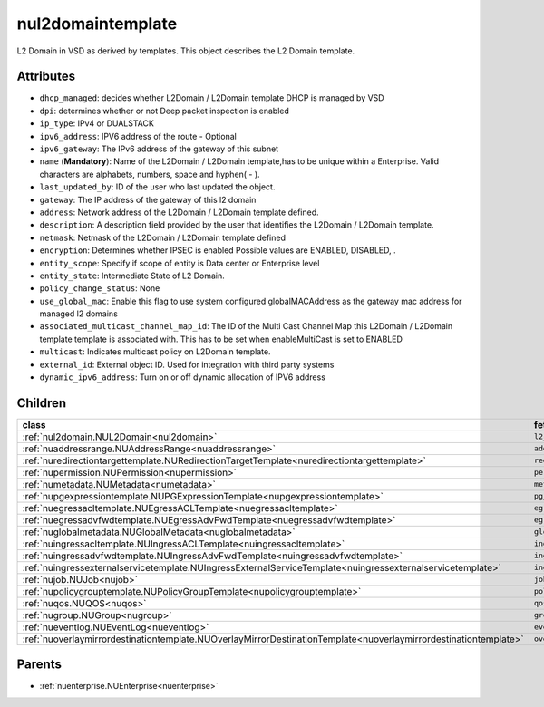 .. _nul2domaintemplate:

nul2domaintemplate
===========================================

.. class:: nul2domaintemplate.NUL2DomainTemplate(bambou.nurest_object.NUMetaRESTObject,):

L2 Domain in VSD as derived by templates. This object describes the L2 Domain template.


Attributes
----------


- ``dhcp_managed``: decides whether L2Domain / L2Domain template DHCP is managed by VSD

- ``dpi``: determines whether or not Deep packet inspection is enabled

- ``ip_type``: IPv4 or DUALSTACK

- ``ipv6_address``: IPV6 address of the route - Optional

- ``ipv6_gateway``: The IPv6 address of the gateway of this subnet

- ``name`` (**Mandatory**): Name of the L2Domain / L2Domain template,has to be unique within a Enterprise. Valid characters are alphabets, numbers, space and hyphen( - ).

- ``last_updated_by``: ID of the user who last updated the object.

- ``gateway``: The IP address of the gateway of this l2 domain

- ``address``: Network address of the L2Domain / L2Domain template defined. 

- ``description``: A description field provided by the user that identifies the L2Domain / L2Domain template.

- ``netmask``: Netmask of the L2Domain / L2Domain template defined

- ``encryption``: Determines whether IPSEC is enabled Possible values are ENABLED, DISABLED, .

- ``entity_scope``: Specify if scope of entity is Data center or Enterprise level

- ``entity_state``: Intermediate State of L2 Domain.

- ``policy_change_status``: None

- ``use_global_mac``: Enable this flag to use system configured globalMACAddress as the gateway mac address for managed l2 domains

- ``associated_multicast_channel_map_id``: The ID of the Multi Cast Channel Map this L2Domain / L2Domain template template is associated with. This has to be set when  enableMultiCast is set to ENABLED

- ``multicast``: Indicates multicast policy on L2Domain template.

- ``external_id``: External object ID. Used for integration with third party systems

- ``dynamic_ipv6_address``: Turn on or off dynamic allocation of IPV6 address




Children
--------

================================================================================================================================================               ==========================================================================================
**class**                                                                                                                                                      **fetcher**

:ref:`nul2domain.NUL2Domain<nul2domain>`                                                                                                                         ``l2_domains`` 
:ref:`nuaddressrange.NUAddressRange<nuaddressrange>`                                                                                                             ``address_ranges`` 
:ref:`nuredirectiontargettemplate.NURedirectionTargetTemplate<nuredirectiontargettemplate>`                                                                      ``redirection_target_templates`` 
:ref:`nupermission.NUPermission<nupermission>`                                                                                                                   ``permissions`` 
:ref:`numetadata.NUMetadata<numetadata>`                                                                                                                         ``metadatas`` 
:ref:`nupgexpressiontemplate.NUPGExpressionTemplate<nupgexpressiontemplate>`                                                                                     ``pg_expression_templates`` 
:ref:`nuegressacltemplate.NUEgressACLTemplate<nuegressacltemplate>`                                                                                              ``egress_acl_templates`` 
:ref:`nuegressadvfwdtemplate.NUEgressAdvFwdTemplate<nuegressadvfwdtemplate>`                                                                                     ``egress_adv_fwd_templates`` 
:ref:`nuglobalmetadata.NUGlobalMetadata<nuglobalmetadata>`                                                                                                       ``global_metadatas`` 
:ref:`nuingressacltemplate.NUIngressACLTemplate<nuingressacltemplate>`                                                                                           ``ingress_acl_templates`` 
:ref:`nuingressadvfwdtemplate.NUIngressAdvFwdTemplate<nuingressadvfwdtemplate>`                                                                                  ``ingress_adv_fwd_templates`` 
:ref:`nuingressexternalservicetemplate.NUIngressExternalServiceTemplate<nuingressexternalservicetemplate>`                                                       ``ingress_external_service_templates`` 
:ref:`nujob.NUJob<nujob>`                                                                                                                                        ``jobs`` 
:ref:`nupolicygrouptemplate.NUPolicyGroupTemplate<nupolicygrouptemplate>`                                                                                        ``policy_group_templates`` 
:ref:`nuqos.NUQOS<nuqos>`                                                                                                                                        ``qoss`` 
:ref:`nugroup.NUGroup<nugroup>`                                                                                                                                  ``groups`` 
:ref:`nueventlog.NUEventLog<nueventlog>`                                                                                                                         ``event_logs`` 
:ref:`nuoverlaymirrordestinationtemplate.NUOverlayMirrorDestinationTemplate<nuoverlaymirrordestinationtemplate>`                                                 ``overlay_mirror_destination_templates`` 
================================================================================================================================================               ==========================================================================================



Parents
--------


- :ref:`nuenterprise.NUEnterprise<nuenterprise>`

